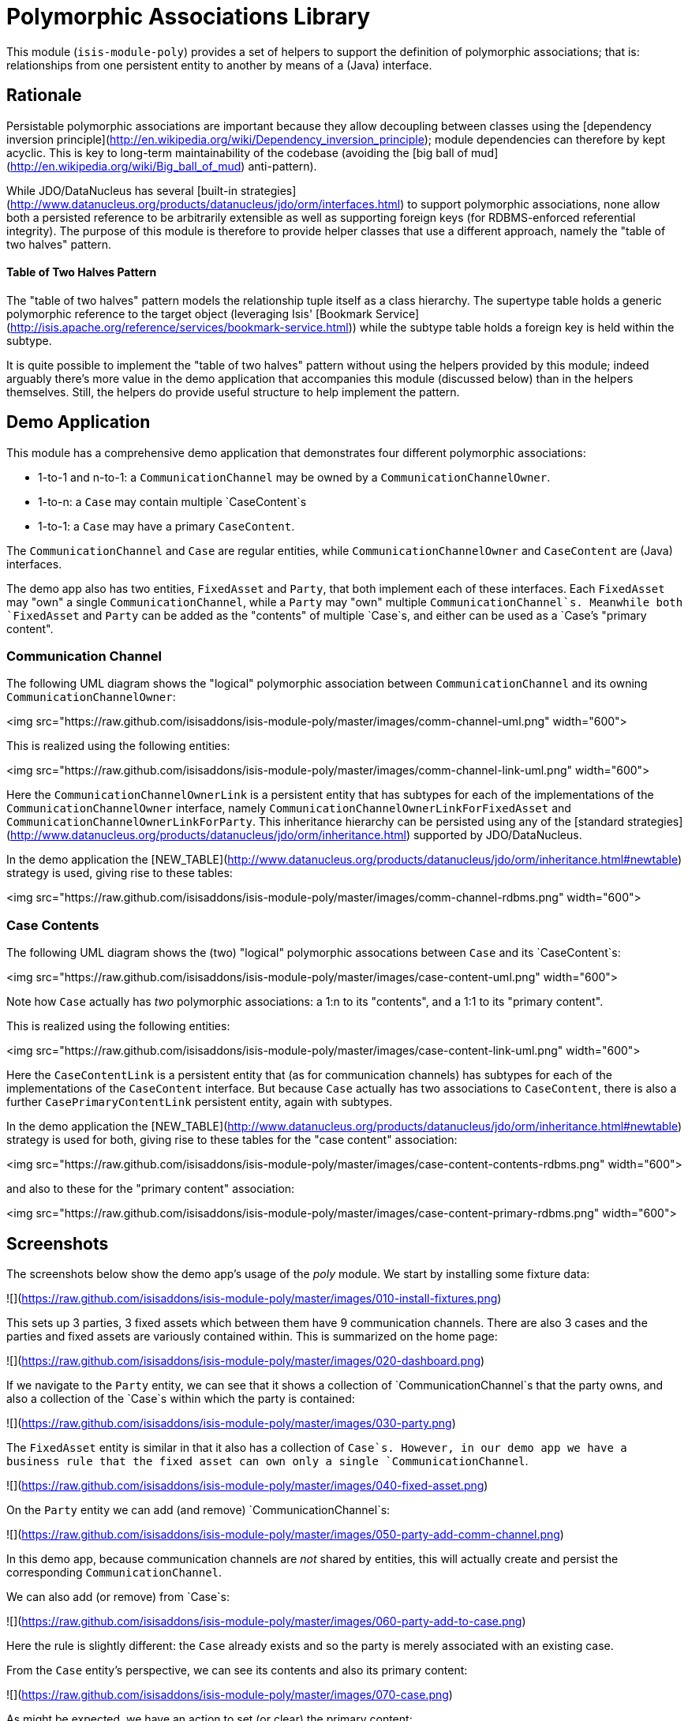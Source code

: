 [[lib-poly]]
= Polymorphic Associations Library
:_basedir: ../../../
:_imagesdir: images/


This module (`isis-module-poly`) provides a set of helpers to support the definition of polymorphic associations; that is: relationships from one persistent entity to another by means of a (Java) interface.


== Rationale

Persistable polymorphic associations are important because they allow decoupling between classes using the
[dependency inversion principle](http://en.wikipedia.org/wiki/Dependency_inversion_principle); module dependencies can
therefore by kept acyclic.  This is key to long-term maintainability of the codebase (avoiding the [big ball of mud](http://en.wikipedia.org/wiki/Big_ball_of_mud) anti-pattern).

While JDO/DataNucleus has several [built-in strategies](http://www.datanucleus.org/products/datanucleus/jdo/orm/interfaces.html)
to support polymorphic associations, none allow both a persisted reference to be arbitrarily extensible as well as
supporting foreign keys (for RDBMS-enforced referential integrity).  The purpose of this module is therefore to provide
helper classes that use a different approach, namely the "table of two halves" pattern.

#### Table of Two Halves Pattern

The "table of two halves" pattern models the relationship tuple itself as a class hierarchy.  The supertype table holds
a generic polymorphic reference to the target object (leveraging Isis' [Bookmark Service](http://isis.apache.org/reference/services/bookmark-service.html))
while the subtype table holds a foreign key is held within the subtype.

It is quite possible to implement the "table of two halves" pattern without using the helpers provided by this module;
indeed arguably there's more value in the demo application that accompanies this module (discussed below) than in the
helpers themselves.  Still, the helpers do provide useful structure to help implement the pattern.


== Demo Application

This module has a comprehensive demo application that demonstrates four different polymorphic associations:

- 1-to-1 and n-to-1: a `CommunicationChannel` may be owned by a `CommunicationChannelOwner`.
- 1-to-n: a `Case` may contain multiple `CaseContent`s
- 1-to-1: a `Case` may have a primary `CaseContent`.

The `CommunicationChannel` and `Case` are regular entities, while `CommunicationChannelOwner` and `CaseContent` are
(Java) interfaces.

The demo app also has two entities, `FixedAsset` and `Party`, that both implement each of these
interfaces.  Each `FixedAsset` may "own" a single `CommunicationChannel`, while a `Party` may "own" multiple
`CommunicationChannel`s.  Meanwhile both `FixedAsset` and `Party` can be added as the "contents" of multiple `Case`s, and
either can be used as a `Case`'s "primary content".


=== Communication Channel

The following UML diagram shows the "logical" polymorphic association between `CommunicationChannel` and its owning
`CommunicationChannelOwner`:

<img src="https://raw.github.com/isisaddons/isis-module-poly/master/images/comm-channel-uml.png" width="600">

This is realized using the following entities:

<img src="https://raw.github.com/isisaddons/isis-module-poly/master/images/comm-channel-link-uml.png" width="600">

Here the `CommunicationChannelOwnerLink` is a persistent entity that has subtypes for each of the implementations of
 the `CommunicationChannelOwner` interface, namely `CommunicationChannelOwnerLinkForFixedAsset` and
 `CommunicationChannelOwnerLinkForParty`.   This inheritance hierarchy can be persisted using any of the
 [standard strategies](http://www.datanucleus.org/products/datanucleus/jdo/orm/inheritance.html) supported by
 JDO/DataNucleus.

In the demo application the [NEW_TABLE](http://www.datanucleus.org/products/datanucleus/jdo/orm/inheritance.html#newtable)
 strategy is used, giving rise to these tables:

<img src="https://raw.github.com/isisaddons/isis-module-poly/master/images/comm-channel-rdbms.png" width="600">


=== Case Contents

The following UML diagram shows the (two) "logical" polymorphic assocations between `Case` and its `CaseContent`s:

<img src="https://raw.github.com/isisaddons/isis-module-poly/master/images/case-content-uml.png" width="600">

Note how `Case` actually has _two_ polymorphic associations: a 1:n to its "contents", and a 1:1 to its "primary content".

This is realized using the following entities:

<img src="https://raw.github.com/isisaddons/isis-module-poly/master/images/case-content-link-uml.png" width="600">

Here the `CaseContentLink` is a persistent entity that (as for communication channels) has subtypes for each of the
implementations of the `CaseContent` interface.  But because `Case` actually has two associations to `CaseContent`, there
is also a further `CasePrimaryContentLink` persistent entity, again with subtypes.

In the demo application the [NEW_TABLE](http://www.datanucleus.org/products/datanucleus/jdo/orm/inheritance.html#newtable)
  strategy is used for both, giving rise to these tables for the "case content" association:

<img src="https://raw.github.com/isisaddons/isis-module-poly/master/images/case-content-contents-rdbms.png" width="600">

and also to these for the "primary content" association:

<img src="https://raw.github.com/isisaddons/isis-module-poly/master/images/case-content-primary-rdbms.png" width="600">


== Screenshots

The screenshots below show the demo app's usage of the _poly_ module.  We start by installing some fixture data:

![](https://raw.github.com/isisaddons/isis-module-poly/master/images/010-install-fixtures.png)

This sets up 3 parties, 3 fixed assets which between them have 9 communication channels.  There are also 3 cases and
   the parties and fixed assets are variously contained within.  This is summarized on the home page:

![](https://raw.github.com/isisaddons/isis-module-poly/master/images/020-dashboard.png)

If we navigate to the `Party` entity, we can see that it shows a collection of `CommunicationChannel`s that the party
owns, and also a collection of the `Case`s within which the party is contained:

![](https://raw.github.com/isisaddons/isis-module-poly/master/images/030-party.png)

The `FixedAsset` entity is similar in that it also has a collection of `Case`s.  However, in our demo app we have a
business rule that the fixed asset can own only a single `CommunicationChannel`.

![](https://raw.github.com/isisaddons/isis-module-poly/master/images/040-fixed-asset.png)

On the `Party` entity we can add (and remove) `CommunicationChannel`s:

![](https://raw.github.com/isisaddons/isis-module-poly/master/images/050-party-add-comm-channel.png)

In this demo app, because communication channels are _not_ shared by entities, this will actually create and persist
the corresponding `CommunicationChannel`.

We can also add (or remove) from `Case`s:

![](https://raw.github.com/isisaddons/isis-module-poly/master/images/060-party-add-to-case.png)

Here the rule is slightly different: the `Case` already exists and so the party is merely associated with an existing case.

From the `Case` entity's perspective, we can see its contents and also its primary content:

![](https://raw.github.com/isisaddons/isis-module-poly/master/images/070-case.png)

As might be expected, we have an action to set (or clear) the primary content:

![](https://raw.github.com/isisaddons/isis-module-poly/master/images/080-case-set-primary-contents.png)




== Design

The key design idea is to leverage Isis' [event bus service](http://isis.apache.org/reference/services/event-bus-service.html) to determine which concrete subtype should be created and persisted to hold the association.

* when the association needs to be created, an event is posted to the event bus
* the subscriber updates the event with the details of the subtype to be persisted.
* if no subscriber updates the event, then the association cannot be created and an exception is thrown.

The helper classes provided by this module factor out some of the boilerplate relating to this design, however there
is (necessarily) quite a lot of domain-specific code.  What's important is understanding the design and how to replicate
it.

The recipe for the pattern is:

<table>
<tr>
<th>
#
</th>
<th>
Step
</th>
<th>
Example
</th>
</tr>

<tr>
<td>
    1
</td>
<td>
    Create an interface for the target of the association
</td>
<td>
    <ul>
    <li><code>CommunicationChannelOwner</code>
    </li>
    <li><code>CaseContent</code>
    </li>
    </ul>
</td>
</tr>

<tr>
<td>
    2
</td>
<td>
    Create a persistent entity corresponding to the association
</td>
<td>
    <ul>
    <li><code>CommunicationChannelOwnerLink</code> for the <code>CommunicationChannel</code>/"owner" association
    </li>
    <li><code>CaseContentLink</code> for <code>Case</code>/"contents" association
    </li>
    <li><code>CasePrimaryContentLink</code> for <code>Case</code>/"primary content" association
    </li>
    </ul>
</td>
</tr>

<tr>
<td>
    3
</td>
<td>
    Create an "instantiate event".  <p/>
    We suggest using a nested static class of the link entity:
</td>
<td>
    <ul>
    <li><code>CommunicationChannelOwnerLink.InstantiateEvent</code>
    </li>
    <li><code>CaseContentLink.InstantiateEvent</code>
    </li>
    <li><code>CasePrimaryContentLink.InstantiateEvent</code>
    </li>
    </ul>
</td>
</tr>

<tr>
<td>
    4
</td>
<td>
    Create a corresponding repository service for that link persistent entity:
</td>
<td>
    <ul>
    <li><code>CommunicationChannelOwnerLinks</code>
    </li>
    <li><code>CaseContentLinks</code>
    </li>
    <li><code>CasePrimaryContentLinks</code>
    </li>
    </ul>
</td>
</tr>

<tr>
<td>
    5
</td>
<td>
    Create a subtype for each implementation of the target interface:
</td>
<td>
    <ul>
    <li><code>CommunicationChannelOwnerLinkForFixedAsset</code> and <code>CommunicationChannelOwnerLinkForParty</code>
    </li>
    <li><code>CaseContentLinkForFixedAsset</code> and <code>CaseContentLinkForParty</code>
    </li>
    <li><code>CasePrimaryContentLinkForFixedAsset</code> and <code>CasePrimaryContentLinkForParty</code>
    </li>
    </ul>
</td>
</tr>

<tr>
<td>
    6
</td>
<td>
    Create a subscriber to the event for each implementation of the target interface.<p/>
    We suggest using a nested static class of the subtype:
</td>
<td>
    <ul>
    <li><code>CommunicationChannelOwnerLinkForFixedAsset.</code> <code>InstantiateSubscriber</code> and <code>CommunicationChannelOwnerLinkForParty.</code> <code>InstantiateSubscriber</code>
    </li>
    <li><code>CaseContentLinkForFixedAsset.</code> <code>InstantiateSubscriber</code> and <code>CaseContentLinkForParty.</code><code>InstantiateSubscriber</code>
    </li>
    <li><code>CasePrimaryContentLinkForFixedAsset.</code> <code>InstantiateSubscriber</code> and <code>CasePrimaryContentLinkForParty.</code> <code>InstantiateSubscriber</code>
    </li>
    </ul>
</td>
</tr>
</table>


== API and Usage

The module itself consist of the following classes:

* `PolymorphicAssociationLink` - an abstract class from which to derive the `*Link` entity
* `PolymorphicAssociationLink.InstantiateEvent` - a superclass for the "instantiate event"
* `PolymorphicAssociationLink.Factory` - a utility class that broadcasts the event and persists the link using the requested subtype

Let's look at each in more detail, relating back to the "communication channel owner" association in the demo app.


=== PolymorphicAssociationLink

A link is in essence a tuple between two entities.  One of these links is direct "subject"; the other is the polymorphic reference.  The `PolymorphicAssociationLink` class is intended to be used base class for all `*Link` entities (step 2 in the pattern recipe), and defines this structure:

    public abstract class PolymorphicAssociationLink<
                                S, P, L extends PolymorphicAssociationLink<S, P, L>>
            implements Comparable<L> {

        protected PolymorphicAssociationLink(final String titlePattern) { ... }

        public abstract S getSubject();
        public abstract void setSubject(S subject);

        public abstract String getPolymorphicObjectType();
        public abstract void setPolymorphicObjectType(final String polymorphicObjectType);

        public abstract String getPolymorphicIdentifier();
        public abstract void setPolymorphicIdentifier(final String polymorphicIdentifier);

        public P getPolymorphicReference() { ... }
        public void setPolymorphicReference(final P polymorphicReference) { ... }

        public int compareTo(final PolymorphicAssociationLink other) { ... }
    }

The subclass is required to implement the `subject`, `polymorphicObjectType` and the `polymorphicIdentifier` properties;
these should delegate to the "concrete" properties.

For example, the `CommunicationChannelOwnerLink` looks like:

    public abstract class CommunicationChannelOwnerLink
            extends PolymorphicAssociationLink<
                        CommunicationChannel, CommunicationChannelOwner,
                        CommunicationChannelOwnerLink> {

        public CommunicationChannelOwnerLink() {
            super("{polymorphicReference} owns {subject}");
        }

        public CommunicationChannel getSubject() {
            return getCommunicationChannel();
        }
        public void setSubject(final CommunicationChannel subject) {
            setCommunicationChannel(subject);
        }

        public String getPolymorphicObjectType() {
            return getOwnerObjectType();
        }
        public void setPolymorphicObjectType(final String polymorphicObjectType) {
            setOwnerObjectType(polymorphicObjectType);
        }

        public String getPolymorphicIdentifier() {
            return getOwnerIdentifier();
        }
        public void setPolymorphicIdentifier(final String polymorphicIdentifier) {
            setOwnerIdentifier(polymorphicIdentifier);
        }

        // JDO persisted property
        private CommunicationChannel communicationChannel;

        // JDO persisted property
        private String ownerObjectType;

        // JDO persisted property
        private String ownerIdentifier;
    }

Thus, the abstract properties defined by `PolymorphicAssociationLink` just delegate to corresponding persisted (JDO annotated)
properties in `CommunicationChannelOwnerLink`.

Also note the pattern passed to the constructor; this is used to generate a title.


=== PolymorphicAssociationLink.InstantiateEvent

The `PolymorphicAssociationLink.InstantiateEvent` is the base class to derive an instantiate event type for each
polymorphic association (step 3 in the pattern recipe).  Having derived event classes means that the event subscribers need only receive the exact
events that they care about.

The `InstantiateEvent` has the following structure:

    public abstract static class InstantiateEvent<
                                    S, P, L extends PolymorphicAssociationLink<S, P, L>>
            extends java.util.EventObject {

        protected InstantiateEvent(
                final Class<L> linkType,
                final Object source,
                final S subject,
                final P polymorphicReference) { ... }

        public S getSubject() { ... }
        public P getPolymorphicReference() { ... }

        public Class<? extends L> getSubtype() { ... }
        public void setSubtype(final Class<? extends L> subtype) { ... }
    }

Any subclass is required to take the last three parameters in its constructor; the event is instantiated reflectively by `PolymorphicAssociationLink.Factory`.

For example, the `CommunicationChannelOwnerLink.InstantiateEvent` is simply:

        public static class InstantiateEvent
                extends PolymorphicAssociationLink.InstantiateEvent<
                            CommunicationChannel, CommunicationChannelOwner,
                            CommunicationChannelOwnerLink> {

            public InstantiateEvent(
                    final Object source,
                    final CommunicationChannel subject,
                    final CommunicationChannelOwner owner) {
                super(CommunicationChannelOwnerLink.class, source, subject, owner);
            }
        }


=== PolymorphicAssociationLink.Factory

The final class `PolymorphicAssociationLink.Factory` is responsible for broadcasting the event and then persisting the
appropriate subtype for the link.  It has the following structure:

    public static class Factory<S,P,L extends PolymorphicAssociationLink<S,P,L>,
                                E extends InstantiateEvent<S,P,L>> {

        public Factory(
                final Object eventSource,
                final Class<S> subjectType,
                final Class<P> polymorphicReferenceType,
                final Class<L> linkType, final Class<E> eventType) { ... }

        public void createLink(final S subject, final P polymorphicReference) { ... }

    }

Unlike the other two classes, the factory is not subclassed.  Instead, it should be instantiated as appropriate.  Typically
this will be in a repository service for the `*Link` entity (step 4 in the pattern recipe).

For example, with the communication channel example the `Factory` is instantiated in the `CommunicationChannelOwnerLinks`
repository service:

    public class CommunicationChannelOwnerLinks {

        PolymorphicAssociationLink.Factory<
                CommunicationChannel,
                CommunicationChannelOwner,
                CommunicationChannelOwnerLink,
                CommunicationChannelOwnerLink.InstantiateEvent> linkFactory;

        @PostConstruct
        public void init() {
            linkFactory = container.injectServicesInto(
                    new PolymorphicAssociationLink.Factory<>(
                            this,
                            CommunicationChannel.class,
                            CommunicationChannelOwner.class,
                            CommunicationChannelOwnerLink.class,
                            CommunicationChannelOwnerLink.InstantiateEvent.class
                    ));

        }

        public void createLink(
                final CommunicationChannel communicationChannel,
                final CommunicationChannelOwner owner) {
            linkFactory.createLink(communicationChannel, owner);
        }
    }

Note that it is necessary to inject services into the factory (`container.injectServicesInto(...)`).


=== Completing the Pattern

The helper classes provided by this module are actually only used by the "subject" domain entity (or the containing package for said entity); steps 1 through 4 in the pattern recipe.  But what about the implementation for an entity (such as `FixedAsset`) that wishes to be used in such a polymorphic association, ie the final steps 5 and 6?

Step 5 of the pattern requires a subtype of the `*Link` entity specific to the subtype to be reference.  For example,
for `FixedAsset` this looks like:

    public class CommunicationChannelOwnerLinkForFixedAsset
            extends CommunicationChannelOwnerLink {

        @Override
        public void setPolymorphicReference(final CommunicationChannelOwner polyReference) {
            super.setPolymorphicReference(polyReference);
            setFixedAsset((FixedAsset) polyReference);
        }

        // JDO persisted property
        private FixedAsset fixedAsset;

    }

where the inherited `setPolymorphicReference(...)` method is overridden to also populate the JDO persisted property
(`fixedAsset` in this case).

And, finally, step 6 defines a subscriber on the instantiate event.  We recommend this is a nested static class of the
`*Link` subtype, and so:

    public class CommunicationChannelOwnerLinkForFixedAsset
                            extends CommunicationChannelOwnerLink {

        @DomainService(nature = NatureOfService.DOMAIN)
        public static class InstantiationSubscriber extends AbstractSubscriber {

            @Programmatic
            @Subscribe
            public void on(final CommunicationChannelOwnerLink.InstantiateEvent ev) {
                if(ev.getPolymorphicReference() instanceof FixedAsset) {
                    ev.setSubtype(CommunicationChannelOwnerLinkForFixedAsset.class);
                }
            }
        }
    }

The thing to note is that although there are quite a few steps (1 through 4, in fact) to make an association polymorphic,
the steps to then reuse that polymorphic association (steps 5 and 6) are really rather trivial.


== Some quick asides

The demo application has a couple of other interesting implementation details - not to do with polymorphic associations -
but noteworthy nonetheless.

=== Use of event bus for cascade delete

With the `Case` class there is a "case contents" and a "primary case content"; the idea being that the primary content
should be one in the "contents" collection.

If the case content object that happens to be primary is dissociated from the case, then a
`CaseContentContributions.RemoveFromCaseDomainEvent` domain event is broadcast.  A subscriber listens on this to
delete the primary case link:

    public class CasePrimaryContentSubscriber extends AbstractSubscriber {

        @Subscribe
        public void on(final CaseContentContributions.RemoveFromCaseDomainEvent ev) {
            switch (ev.getEventPhase()) {
                case EXECUTING:
                    final CasePrimaryContentLink link =
                                casePrimaryContentLinks.findByCaseAndContent(
                                                    ev.getCase(), ev.getContent());
                    if(link != null) {
                        container.remove(link);
                    }
                    break;
            }
        }
    }


=== Contributed properties for collections of an interface type

It (currently) isn't possible to define (fully abstract) properties on interfaces, meaning that by default a collection
of objects implementing an interface (eg `Case`'s "caseContents" collection) would normally only show the icon of
the object; not particularly satisfactory.

However, Isis *does* support the notion of contributed properties to interfaces.  The demo application uses this trick
for the "caseContents" in the `CaseContentContributions` domain service:

    public class CaseContentContributions {

        @Action( semantics = SemanticsOf.SAFE )
        @ActionLayout( contributed = Contributed.AS_ASSOCIATION )
        @PropertyLayout( hidden = Where.OBJECT_FORMS )
        public String title(final CaseContent caseContent) {
            return container.titleOf(caseContent);
        }
    }

Moreover, this trick contributes to all implementations (`FixedAsset` and `Party`).

There is however a small gotcha, in that we only want this contributed property to be viewed on tables.  The
`@Property(hidden=Where.OBJECT_FORMS)` ensures that it is not shown anywhere else.


== How to configure/use

You can either use this module "out-of-the-box", or you can fork this repo and extend to your own requirements. 

=== Classpath

Update your classpath by adding this dependency in your dom project's `pom.xml`:

[source,xml]
----
<dependency>
    <groupId>org.isisaddons.module.poly</groupId>
    <artifactId>isis-module-poly-dom</artifactId>
    <version>1.15.0</version>
</dependency>
----

Check for later releases by searching [Maven Central Repo](http://search.maven.org/#search|ga|1|isis-module-poly-dom).


=== Bootstrapping

* if using `AppManifest`, then update its `getModules()` method:

    @Override
    public List<Class<?>> getModules() {
        return Arrays.asList(
                ...
                org.isisaddons.module.poly.PolyModule.class,
                ...
        );
    }







== Known issues

None known at this time.




== Dependencies

Other than Apache Isis, this module has no dependencies.

